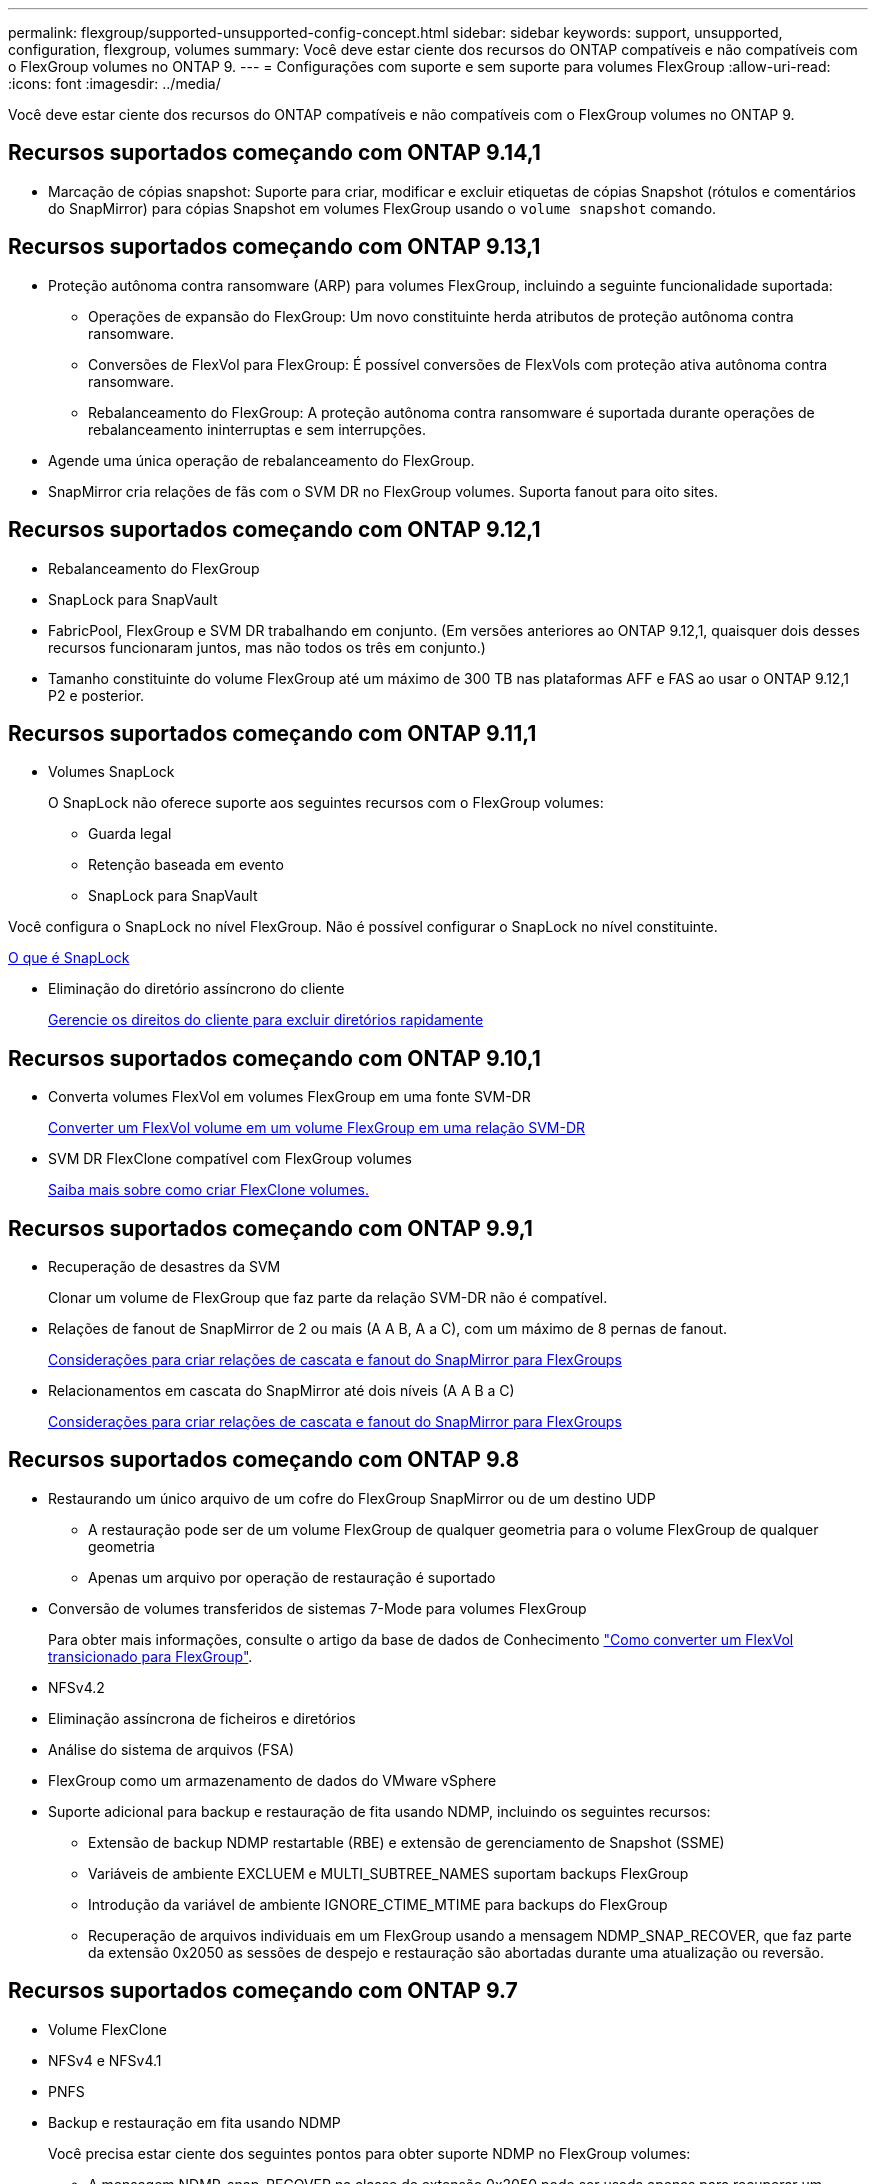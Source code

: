---
permalink: flexgroup/supported-unsupported-config-concept.html 
sidebar: sidebar 
keywords: support, unsupported, configuration, flexgroup, volumes 
summary: Você deve estar ciente dos recursos do ONTAP compatíveis e não compatíveis com o FlexGroup volumes no ONTAP 9. 
---
= Configurações com suporte e sem suporte para volumes FlexGroup
:allow-uri-read: 
:icons: font
:imagesdir: ../media/


[role="lead"]
Você deve estar ciente dos recursos do ONTAP compatíveis e não compatíveis com o FlexGroup volumes no ONTAP 9.



== Recursos suportados começando com ONTAP 9.14,1

* Marcação de cópias snapshot: Suporte para criar, modificar e excluir etiquetas de cópias Snapshot (rótulos e comentários do SnapMirror) para cópias Snapshot em volumes FlexGroup usando o `volume snapshot` comando.




== Recursos suportados começando com ONTAP 9.13,1

* Proteção autônoma contra ransomware (ARP) para volumes FlexGroup, incluindo a seguinte funcionalidade suportada:
+
** Operações de expansão do FlexGroup: Um novo constituinte herda atributos de proteção autônoma contra ransomware.
** Conversões de FlexVol para FlexGroup: É possível conversões de FlexVols com proteção ativa autônoma contra ransomware.
** Rebalanceamento do FlexGroup: A proteção autônoma contra ransomware é suportada durante operações de rebalanceamento ininterruptas e sem interrupções.


* Agende uma única operação de rebalanceamento do FlexGroup.
* SnapMirror cria relações de fãs com o SVM DR no FlexGroup volumes. Suporta fanout para oito sites.




== Recursos suportados começando com ONTAP 9.12,1

* Rebalanceamento do FlexGroup
* SnapLock para SnapVault
* FabricPool, FlexGroup e SVM DR trabalhando em conjunto. (Em versões anteriores ao ONTAP 9.12,1, quaisquer dois desses recursos funcionaram juntos, mas não todos os três em conjunto.)
* Tamanho constituinte do volume FlexGroup até um máximo de 300 TB nas plataformas AFF e FAS ao usar o ONTAP 9.12,1 P2 e posterior.




== Recursos suportados começando com ONTAP 9.11,1

* Volumes SnapLock
+
O SnapLock não oferece suporte aos seguintes recursos com o FlexGroup volumes:

+
** Guarda legal
** Retenção baseada em evento
** SnapLock para SnapVault




Você configura o SnapLock no nível FlexGroup. Não é possível configurar o SnapLock no nível constituinte.

xref:../snaplock/snaplock-concept.adoc[O que é SnapLock]

* Eliminação do diretório assíncrono do cliente
+
xref:manage-client-async-dir-delete-task.adoc[Gerencie os direitos do cliente para excluir diretórios rapidamente]





== Recursos suportados começando com ONTAP 9.10,1

* Converta volumes FlexVol em volumes FlexGroup em uma fonte SVM-DR
+
xref:convert-flexvol-svm-dr-relationship-task.adoc[Converter um FlexVol volume em um volume FlexGroup em uma relação SVM-DR]

* SVM DR FlexClone compatível com FlexGroup volumes
+
xref:../volumes/create-flexclone-task.adoc[Saiba mais sobre como criar FlexClone volumes.]





== Recursos suportados começando com ONTAP 9.9,1

* Recuperação de desastres da SVM
+
Clonar um volume de FlexGroup que faz parte da relação SVM-DR não é compatível.

* Relações de fanout de SnapMirror de 2 ou mais (A A B, A a C), com um máximo de 8 pernas de fanout.
+
xref:create-snapmirror-cascade-fanout-reference.adoc[Considerações para criar relações de cascata e fanout do SnapMirror para FlexGroups]

* Relacionamentos em cascata do SnapMirror até dois níveis (A A B a C)
+
xref:create-snapmirror-cascade-fanout-reference.adoc[Considerações para criar relações de cascata e fanout do SnapMirror para FlexGroups]





== Recursos suportados começando com ONTAP 9.8

* Restaurando um único arquivo de um cofre do FlexGroup SnapMirror ou de um destino UDP
+
** A restauração pode ser de um volume FlexGroup de qualquer geometria para o volume FlexGroup de qualquer geometria
** Apenas um arquivo por operação de restauração é suportado


* Conversão de volumes transferidos de sistemas 7-Mode para volumes FlexGroup
+
Para obter mais informações, consulte o artigo da base de dados de Conhecimento link:https://kb.netapp.com/Advice_and_Troubleshooting/Data_Storage_Software/ONTAP_OS/How_To_Convert_a_Transitioned_FlexVol_to_FlexGroup["Como converter um FlexVol transicionado para FlexGroup"].

* NFSv4.2
* Eliminação assíncrona de ficheiros e diretórios
* Análise do sistema de arquivos (FSA)
* FlexGroup como um armazenamento de dados do VMware vSphere
* Suporte adicional para backup e restauração de fita usando NDMP, incluindo os seguintes recursos:
+
** Extensão de backup NDMP restartable (RBE) e extensão de gerenciamento de Snapshot (SSME)
** Variáveis de ambiente EXCLUEM e MULTI_SUBTREE_NAMES suportam backups FlexGroup
** Introdução da variável de ambiente IGNORE_CTIME_MTIME para backups do FlexGroup
** Recuperação de arquivos individuais em um FlexGroup usando a mensagem NDMP_SNAP_RECOVER, que faz parte da extensão 0x2050 as sessões de despejo e restauração são abortadas durante uma atualização ou reversão.






== Recursos suportados começando com ONTAP 9.7

* Volume FlexClone
* NFSv4 e NFSv4.1
* PNFS
* Backup e restauração em fita usando NDMP
+
Você precisa estar ciente dos seguintes pontos para obter suporte NDMP no FlexGroup volumes:

+
** A mensagem NDMP_snap_RECOVER na classe de extensão 0x2050 pode ser usada apenas para recuperar um volume FlexGroup inteiro.
+
Arquivos individuais em um volume FlexGroup não podem ser recuperados.

** A extensão de backup reiniciável (RBE) do NDMP não é compatível com volumes FlexGroup.
** As variáveis de ambiente EXCLUEM e MULTI_SUBTREE_NAMES não são suportadas para volumes FlexGroup.
** O `ndmpcopy` comando é suportado para transferência de dados entre volumes FlexVol e FlexGroup.
+
Se você reverter do Data ONTAP 9,7 para uma versão anterior, as informações de transferência incremental das transferências anteriores não serão mantidas e, portanto, você deverá executar uma cópia de linha de base após a reversão.



* VMware vStorage APIs para Array Integration (VAAI)
* Conversão de um FlexVol volume para um volume FlexGroup
* Volumes FlexGroup como volumes de origem FlexCache




== Recursos suportados começando com ONTAP 9.6

* Compartilhamentos SMB continuamente disponíveis
* Configurações do MetroCluster
* Renomeando um comando volume FlexGroup(`volume rename`)
* Reduzir ou reduzir o tamanho de um comando FlexGroup volume(`volume size`)
* Dimensionamento elástico
* Criptografia de agregados NetApp (NAE)
* Cloud Volumes ONTAP




== Recursos suportados começando com ONTAP 9.5

* Descarga de cópia ODX
* Proteção de acesso no nível de storage
* Melhorias para alterar notificações para compartilhamentos SMB
+
As notificações de mudança são enviadas para alterações no diretório pai no qual a `changenotify` propriedade está definida e para alterações em todos os subdiretórios nesse diretório pai.

* FabricPool
* Aplicação das quotas
* Estatísticas Qtree
* QoS adaptável para arquivos em volumes FlexGroup
* FlexCache (apenas cache; FlexGroup como origem suportado no ONTAP 9.7)




== Recursos suportados começando com ONTAP 9.4

* FPolicy
* Auditoria de arquivos
* Piso de taxa de transferência (QoS min) e QoS adaptável para volumes FlexGroup
* Limite máximo de taxa de transferência (QoS máx.) e piso de taxa de transferência (QoS min) para arquivos em volumes FlexGroup
+
Use o `volume file modify` comando para gerenciar o grupo de políticas de QoS associado a um arquivo.

* Relaxed SnapMirror Limits
* SMB 3.x multicanal




== Recursos suportados começando com ONTAP 9.3

* Configuração antivírus
* Alterar notificações para compartilhamentos SMB
+
As notificações são enviadas apenas para alterações no diretório pai no qual a `changenotify` propriedade está definida. As notificações de mudança não são enviadas para alterações nos subdiretórios no diretório pai.

* Qtrees
* Limite máximo de taxa de transferência (QoS máx.)
* Expanda o volume do FlexGroup de origem e o volume do FlexGroup de destino em uma relação do SnapMirror
* Backup e restauração do SnapVault
* Relacionamentos unificados de proteção de dados
* Opção de crescimento automático e opção de retração automática
* Contagem de inodes fatorada para ingestão




== Recurso suportado a partir de ONTAP 9.2

* Criptografia de volumes
* Deduplicação in-line de agregado (deduplicação entre volumes)
* Criptografia de volume NetApp (NVE)




== Recursos suportados começando com ONTAP 9.1

Os volumes do FlexGroup foram introduzidos no ONTAP 9.1, com suporte para vários recursos do ONTAP.

* Tecnologia SnapMirror
* Cópias Snapshot
* Consultor digital
* Compactação adaptável in-line
* Deduplicação in-line
* Compactação de dados in-line
* AFF
* Relatórios de cota
* Tecnologia NetApp Snapshot
* Software SnapRestore (nível FlexGroup)
* Agregados híbridos
* Movimento do volume do componente ou do membro
* Deduplicação pós-processo
* Tecnologia NetApp RAID-TEC
* Ponto de consistência por agregado
* Compartilhando o FlexGroup com o FlexVol volume no mesmo SVM




== Configurações não suportadas no ONTAP 9

|===


| Protocolos não suportados | Recursos de proteção de dados não suportados | Outras funcionalidades do ONTAP não suportadas 


 a| 
* PNFS (ONTAP 9.0 a 9,6)
* SMB 1,0
* Failover transparente de SMB (ONTAP 9.0 a 9,5)
* SAN

 a| 
* Volumes SnapLock (ONTAP 9.10,1 e anteriores)
* SMTape
* SnapMirror síncrono
* SVM DR com volumes FlexGroup que contêm FabricPools (ONTAP 9.11,1 e versões anteriores)

 a| 
* Serviço de cópia de sombra de volume remoto (VSS)
* Mobilidade de dados do SVM


|===
.Informações relacionadas
https://docs.netapp.com/ontap-9/index.jsp["Centro de Documentação do ONTAP 9"]

